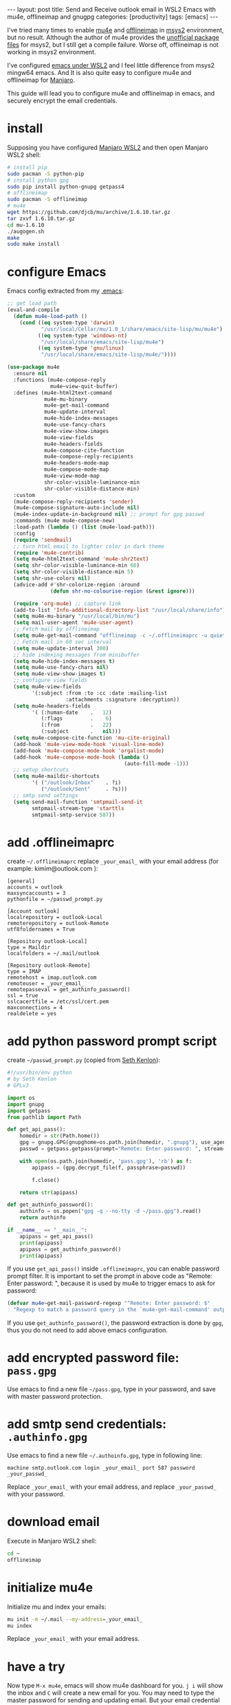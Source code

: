 #+BEGIN_EXPORT html
---
layout: post
title: Send and Receive outlook email in WSL2 Emacs with mu4e, offlineimap and gnugpg
categories: [productivity]
tags: [emacs]
---
#+END_EXPORT

I've tried many times to enable [[https://github.com/djcb/mu][mu4e]] and [[https://github.com/OfflineIMAP/offlineimap][offlineimap]] in [[https://www.msys2.org/][msys2]]
environment, but no result. Although the author of mu4e provides the
[[https://github.com/msys2-unofficial/MSYS2-packages][unofficial package files]] for msys2, but I still get a compile
failure. Worse off, offlineimap is not working in msys2 environment.

I've configured [[http://kimi.im/2021-01-28-emacs-inside-manjaro-wsl2-windows][emacs under WSL2]] and I feel little difference from
msys2 mingw64 emacs. And It is also quite easy to configure mu4e and
offlineimap for [[https://github.com/sileshn/ManjaroWSL][Manjaro]].

This guide will lead you to configure mu4e and offlineimap in emacs,
and securely encrypt the email credentials.

* install

Supposing you have configured [[http://kimi.im/2021-01-28-emacs-inside-manjaro-wsl2-windows][Manjaro WSL2]] and then open Manjaro WSL2
shell:

#+begin_src sh
# install pip
sudo pacman -S python-pip
# install python gpg
sudo pip install python-gnupg getpass4
# offlineimap
sudo pacman -S offlineimap
# mu4e
wget https://github.com/djcb/mu/archive/1.6.10.tar.gz
tar zxvf 1.6.10.tar.gz
cd mu-1.6.10
./augogen.sh
make
sudo make install
#+end_src

* configure Emacs

Emacs config extracted from my [[https://github.com/kimim/kimim-emacs][.emacs]]:

#+begin_src emacs-lisp
;; get load path
(eval-and-compile
  (defun mu4e-load-path ()
    (cond ((eq system-type 'darwin)
           "/usr/local/Cellar/mu/1.0_1/share/emacs/site-lisp/mu/mu4e")
          ((eq system-type 'windows-nt)
           "/usr/local/share/emacs/site-lisp/mu4e")
          ((eq system-type 'gnu/linux)
           "/usr/local/share/emacs/site-lisp/mu4e/"))))

(use-package mu4e
  :ensure nil
  :functions (mu4e-compose-reply
              mu4e~view-quit-buffer)
  :defines (mu4e-html2text-command
            mu4e-mu-binary
            mu4e-get-mail-command
            mu4e-update-interval
            mu4e-hide-index-messages
            mu4e-use-fancy-chars
            mu4e-view-show-images
            mu4e-view-fields
            mu4e-headers-fields
            mu4e-compose-cite-function
            mu4e-compose-reply-recipients
            mu4e-headers-mode-map
            mu4e-compose-mode-map
            mu4e-view-mode-map
            shr-color-visible-luminance-min
            shr-color-visible-distance-min)
  :custom
  (mu4e-compose-reply-recipients 'sender)
  (mu4e-compose-signature-auto-include nil)
  (mu4e-index-update-in-background nil) ;; prompt for gpg passwd
  :commands (mu4e mu4e-compose-new)
  :load-path (lambda () (list (mu4e-load-path)))
  :config
  (require 'sendmail)
  ;; turn html email to lighter color in dark theme
  (require 'mu4e-contrib)
  (setq mu4e-html2text-command 'mu4e-shr2text)
  (setq shr-color-visible-luminance-min 60)
  (setq shr-color-visible-distance-min 5)
  (setq shr-use-colors nil)
  (advice-add #'shr-colorize-region :around
              (defun shr-no-colourise-region (&rest ignore)))

  (require 'org-mu4e) ;; capture link
  (add-to-list 'Info-additional-directory-list "/usr/local/share/info")
  (setq mu4e-mu-binary "/usr/local/bin/mu")
  (setq mail-user-agent 'mu4e-user-agent)
  ;; Fetch mail by offlineimap
  (setq mu4e-get-mail-command "offlineimap -c ~/.offlineimaprc -u quiet")
  ;; Fetch mail in 60 sec interval
  (setq mu4e-update-interval 300)
  ;; hide indexing messages from minibuffer
  (setq mu4e-hide-index-messages t)
  (setq mu4e-use-fancy-chars nil)
  (setq mu4e-view-show-images t)
  ;; configure view fields
  (setq mu4e-view-fields
        '(:subject :from :to :cc :date :mailing-list
                   :attachments :signature :decryption))
  (setq mu4e-headers-fields
        '( (:human-date    .   12)
           (:flags         .    6)
           (:from          .   22)
           (:subject       .   nil)))
  (setq mu4e-compose-cite-function 'mu-cite-original)
  (add-hook 'mu4e-view-mode-hook 'visual-line-mode)
  (add-hook 'mu4e-compose-mode-hook 'orgalist-mode)
  (add-hook 'mu4e-compose-mode-hook (lambda ()
                                      (auto-fill-mode -1)))
  ;; setup shortcuts
  (setq mu4e-maildir-shortcuts
        '( ("/outlook/Inbox"    . ?i)
           ("/outlook/Sent"     . ?s)))
  ;; smtp send settings
  (setq send-mail-function 'smtpmail-send-it
        smtpmail-stream-type 'starttls
        smtpmail-smtp-service 587))
#+end_src

* add .offlineimaprc

create =~/.offlineimaprc= replace =_your_email_= with your email address
(for example: kimim@outlook.com ):

#+begin_example
[general]
accounts = outlook
maxsyncaccounts = 3
pythonfile = ~/passwd_prompt.py

[Account outlook]
localrepository = outlook-Local
remoterepository = outlook-Remote
utf8foldernames = True

[Repository outlook-Local]
type = Maildir
localfolders = ~/.mail/outlook

[Repository outlook-Remote]
type = IMAP
remotehost = imap.outlook.com
remoteuser = _your_email_
remotepasseval = get_authinfo_password()
ssl = true
sslcacertfile = /etc/ssl/cert.pem
maxconnections = 4
realdelete = yes
#+end_example

* add python password prompt script

create =~/passwd_prompt.py= (copied from [[https://learningactors.com/enter-invisible-passwords-using-this-python-module/][Seth Kenlon]]):

#+begin_src python
#!/usr/bin/env python
# by Seth Kenlon
# GPLv3

import os
import gnupg
import getpass
from pathlib import Path

def get_api_pass():
    homedir = str(Path.home())
    gpg = gnupg.GPG(gnupghome=os.path.join(homedir, ".gnupg"), use_agent=True)
    passwd = getpass.getpass(prompt="Remote: Enter password: ", stream=None)

    with open(os.path.join(homedir, 'pass.gpg'), 'rb') as f:
        apipass = (gpg.decrypt_file(f, passphrase=passwd))

        f.close()

    return str(apipass)

def get_authinfo_password():
    authinfo = os.popen("gpg -q --no-tty -d ~/pass.gpg").read()
    return authinfo

if __name__ == "__main__":
    apipass = get_api_pass()
    print(apipass)
    apipass = get_authinfo_password()
    print(apipass)
#+end_src

If you use ~get_api_pass()~ inside =.offlineimaprc=, you can enable
password prompt filter. It is important to set the prompt in above
code as "Remote: Enter password: ", because it is used by mu4e to
trigger emacs to ask for password:

#+begin_src emacs-lisp :eval no-export
(defvar mu4e~get-mail-password-regexp "^Remote: Enter password: $"
  "Regexp to match a password query in the `mu4e-get-mail-command' output.")
#+end_src

If you use ~get_authinfo_password()~, the password extraction is done by
=gpg=, thus you do not need to add above emacs configuration.

* add encrypted password file: =pass.gpg=

Use emacs to find a new file =~/pass.gpg=, type in your password, and
save with master password protection.

* add smtp send credentials: =.authinfo.gpg=

Use emacs to find a new file =~/.authoinfo.gpg=, type in following line:

#+begin_example
machine smtp.outlook.com login _your_email_ port 587 password _your_passwd_
#+end_example

Replace =_your_email_= with your email address, and replace
=_your_passwd_= with your password.

* download email

Execute in Manjaro WSL2 shell:

#+begin_src sh
cd ~
offlineimap
#+end_src

* initialize mu4e

Initialize mu and index your emails:

#+begin_src sh
mu init -m ~/.mail --my-address=_your_email_
mu index
#+end_src

Replace =_your_email_= with your email address.

* have a try

Now type =M-x mu4e=, emacs will show mu4e dashboard for you. =j i= will
show the inbox and =C= will create a new email for you. You may need to
type the master password for sending and updating email. But your
email credential is not stored in file system as plain text.

* Limitation

When mu4e triggers offlineimap to update email, you need to type in
the master password for offlineimap password, because we cannot keep
the password for each invoke of offlineimap.
